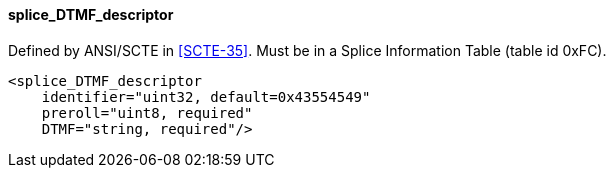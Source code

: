 ==== splice_DTMF_descriptor

Defined by ANSI/SCTE in <<SCTE-35>>. Must be in a Splice Information Table (table id 0xFC).

[source,xml]
----
<splice_DTMF_descriptor
    identifier="uint32, default=0x43554549"
    preroll="uint8, required"
    DTMF="string, required"/>
----
